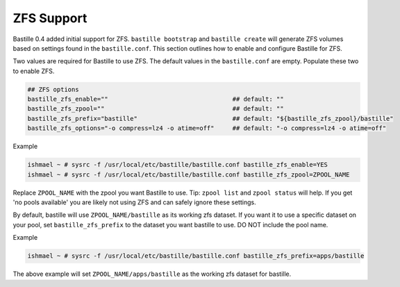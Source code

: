 ZFS Support
====================
.. image:: /images/bastillebsd-twitter-poll.png
  :width: 400
  :alt: Alternative text

Bastille 0.4 added initial support for ZFS. ``bastille bootstrap`` and ``bastille create`` will generate ZFS volumes based on settings found in the ``bastille.conf``. This section outlines how to enable and configure Bastille for ZFS.

Two values are required for Bastille to use ZFS. The default values in the ``bastille.conf`` are empty. Populate these two to enable ZFS.

.. code-block:: shell

  ## ZFS options
  bastille_zfs_enable=""                                  ## default: ""
  bastille_zfs_zpool=""                                   ## default: ""
  bastille_zfs_prefix="bastille"                          ## default: "${bastille_zfs_zpool}/bastille"
  bastille_zfs_options="-o compress=lz4 -o atime=off"     ## default: "-o compress=lz4 -o atime=off"

Example

.. code-block:: shell

  ishmael ~ # sysrc -f /usr/local/etc/bastille/bastille.conf bastille_zfs_enable=YES
  ishmael ~ # sysrc -f /usr/local/etc/bastille/bastille.conf bastille_zfs_zpool=ZPOOL_NAME

Replace ``ZPOOL_NAME`` with the zpool you want Bastille to use. Tip: ``zpool list`` and ``zpool status`` will help. 
If you get 'no pools available' you are likely not using ZFS and can safely ignore these settings.

By default, bastille will use ``ZPOOL_NAME/bastille`` as its working zfs dataset. If you want it to use a specific dataset
on your pool, set ``bastille_zfs_prefix`` to the dataset you want bastille to use. DO NOT include the pool name.

Example

.. code-block:: shell

  ishmael ~ # sysrc -f /usr/local/etc/bastille/bastille.conf bastille_zfs_prefix=apps/bastille

The above example will set ``ZPOOL_NAME/apps/bastille`` as the working zfs dataset for bastille.
